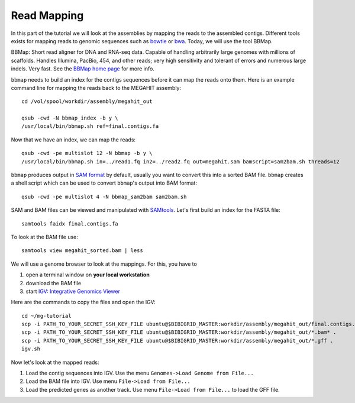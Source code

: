 Read Mapping
============

In this part of the tutorial we will look at the assemblies by mapping
the reads to the assembled contigs.  Different tools exists for
mapping reads to genomic sequences such as `bowtie
<http://bowtie-bio.sourceforge.net/bowtie2/index.shtml>`_ or `bwa
<http://bio-bwa.sourceforge.net/>`_. Today, we will use the tool
BBMap.

BBMap: Short read aligner for DNA and RNA-seq data. Capable of
handling arbitrarily large genomes with millions of scaffolds. Handles
Illumina, PacBio, 454, and other reads; very high sensitivity and
tolerant of errors and numerous large indels. Very fast. See the
`BBMap home page <http://sourceforge.net/projects/bbmap/>`_ for more
info.


``bbmap`` needs to build an index for the contigs sequences before it
can map the reads onto them. Here is an example command line for
mapping the reads back to the MEGAHIT assembly::

  cd /vol/spool/workdir/assembly/megahit_out

  qsub -cwd -N bbmap_index -b y \
  /usr/local/bin/bbmap.sh ref=final.contigs.fa
  
Now that we have an index, we can map the reads::

  qsub -cwd -pe multislot 12 -N bbmap -b y \
  /usr/local/bin/bbmap.sh in=../read1.fq in2=../read2.fq out=megahit.sam bamscript=sam2bam.sh threads=12
  
``bbmap`` produces output in `SAM format
<http://samtools.github.io/hts-specs/SAMv1.pdf>`_ by default, usually
you want to convert this into a sorted BAM file. ``bbmap`` creates a
shell script which can be used to convert ``bbmap``'s output into BAM
format::

  qsub -cwd -pe multislot 4 -N bbmap_sam2bam sam2bam.sh

SAM and BAM files can be viewed and manipulated with `SAMtools <http://samtools.sourceforge.net/>`_. Let's first build an index for the FASTA file::

  samtools faidx final.contigs.fa

To look at the BAM file use::

  samtools view megahit_sorted.bam | less
  
We will use a genome browser to look at the mappings. For this, you
have to 

1. open a terminal window on **your local workstation**
2. download the BAM file 
3. start `IGV: Integrative Genomics Viewer <http://www.broadinstitute.org/igv/>`_

Here are the commands to copy the files and open the IGV::

  cd ~/mg-tutorial
  scp -i PATH_TO_YOUR_SECRET_SSH_KEY_FILE ubuntu@$BIBIGRID_MASTER:workdir/assembly/megahit_out/final.contigs.fa* .
  scp -i PATH_TO_YOUR_SECRET_SSH_KEY_FILE ubuntu@$BIBIGRID_MASTER:workdir/assembly/megahit_out/*.bam* .
  scp -i PATH_TO_YOUR_SECRET_SSH_KEY_FILE ubuntu@$BIBIGRID_MASTER:workdir/assembly/megahit_out/*.gff .
  igv.sh
  
Now let's look at the mapped reads:

1. Load the contig sequences into IGV. Use the menu ``Genomes->Load Genome from File...`` 
2. Load the BAM file into IGV. Use menu ``File->Load from File...`` 
3. Load the predicted genes as another track. Use menu ``File->Load from File...`` to load the GFF file.


